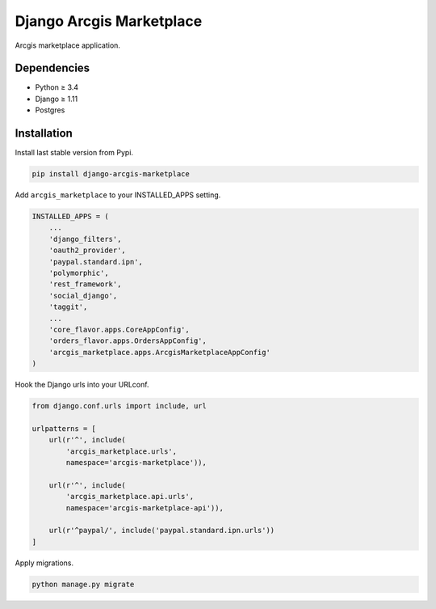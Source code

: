 Django Arcgis Marketplace
=========================

|Waffle| |Pypi| |Wheel| |Build Status| |Codecov| |Code Climate|


Arcgis marketplace application.

Dependencies
------------

* Python ≥ 3.4
* Django ≥ 1.11
* Postgres


Installation
------------

Install last stable version from Pypi.

.. code:: sh

    pip install django-arcgis-marketplace


Add ``arcgis_marketplace`` to your INSTALLED_APPS setting.

.. code:: python

    INSTALLED_APPS = (
        ...
        'django_filters',
        'oauth2_provider',
        'paypal.standard.ipn',
        'polymorphic',
        'rest_framework',
        'social_django',
        'taggit',
        ...
        'core_flavor.apps.CoreAppConfig',
        'orders_flavor.apps.OrdersAppConfig',
        'arcgis_marketplace.apps.ArcgisMarketplaceAppConfig'
    )

Hook the Django urls into your URLconf.

.. code:: python

    from django.conf.urls import include, url

    urlpatterns = [
        url(r'^', include(
            'arcgis_marketplace.urls',
            namespace='arcgis-marketplace')),

        url(r'^', include(
            'arcgis_marketplace.api.urls',
            namespace='arcgis-marketplace-api')),

        url(r'^paypal/', include('paypal.standard.ipn.urls'))
    ]

Apply migrations.

.. code:: python

    python manage.py migrate


.. |Waffle| image:: https://badge.waffle.io/flavors/arcgis-marketplace.png?label=ready&title=Ready 
   :target: https://waffle.io/flavors/arcgis-marketplace?utm_source=badge
   :alt: 'Stories in Ready'

.. |Pypi| image:: https://img.shields.io/pypi/v/django-arcgis-marketplace.svg
   :target: https://pypi.python.org/pypi/django-arcgis-marketplace

.. |Wheel| image:: https://img.shields.io/pypi/wheel/django-arcgis-marketplace.svg
   :target: https://pypi.python.org/pypi/django-arcgis-marketplace

.. |Build Status| image:: https://travis-ci.org/flavors/arcgis-marketplace.svg?branch=master
   :target: https://travis-ci.org/flavors/arcgis-marketplace

.. |Codecov| image:: https://img.shields.io/codecov/c/github/flavors/arcgis-marketplace.svg
   :target: https://codecov.io/gh/flavors/arcgis-marketplace

.. |Code Climate| image:: https://codeclimate.com/github/flavors/arcgis-marketplace/badges/gpa.svg
   :target: https://codeclimate.com/github/flavors/arcgis-marketplace
